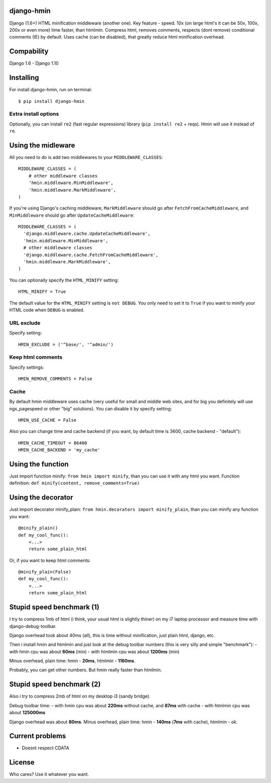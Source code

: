 django-hmin
===========

|Build Status|

Django (1.6+) HTML minification middleware (another one). Key feature -
speed. 10x (on large html's it can be 50x, 100x, 200x or even more) time
faster, than htmlmin. Compress html, removes comments, respects (dont
remove) conditional comments (IE) by default. Uses cache (can be
disabled), that greatly reduce html minification overhead.

Compability
===========

Django 1.6 - Django 1.10

Installing
==========

For install django-hmin, run on terminal:

::

    $ pip install django-hmin

Extra install options
'''''''''''''''''''''

Optionally, you can install ``re2`` (fast regular expressions) library
(``pip install re2`` + reqs). Hmin will use it instead of ``re``.

Using the midleware
===================

All you need to do is add two middlewares to your
``MIDDLEWARE_CLASSES``:

::

    MIDDLEWARE_CLASSES = (
        # other middleware classes
        'hmin.middleware.MinMiddleware',
        'hmin.middleware.MarkMiddleware',
    )

If you're using Django's caching middleware, ``MarkMiddleware`` should
go after ``FetchFromCacheMiddleware``, and ``MinMiddleware`` should go
after ``UpdateCacheMiddleware``:

::

    MIDDLEWARE_CLASSES = (
      'django.middleware.cache.UpdateCacheMiddleware',
      'hmin.middleware.MinMiddleware',
      # other middleware classes
      'django.middleware.cache.FetchFromCacheMiddleware',
      'hmin.middleware.MarkMiddleware',
    )

You can optionally specify the ``HTML_MINIFY`` setting:

::

    HTML_MINIFY = True

The default value for the ``HTML_MINIFY`` setting is ``not DEBUG``. You
only need to set it to ``True`` if you want to minify your HTML code
when ``DEBUG`` is enabled.

URL exclude
'''''''''''

Specify setting:

::

    HMIN_EXCLUDE = ('^base/', '^admin/')

Keep html comments
''''''''''''''''''

Specify settings:

::

    HMIN_REMOVE_COMMENTS = False

Cache
'''''

By default hmin middleware uses cache (very useful for small and middle
web sites, and for big you definitely will use ngx\_pagespeed or other
"big" solutions). You can disable it by specify setting:

::

    HMIN_USE_CACHE = False

Also you can change time and cache backend (if you want, by default time
is 3600, cache backend - "default"):

::

    HMIN_CACHE_TIMEOUT = 86400
    HMIN_CACHE_BACKEND = 'my_cache'

Using the function
==================

Just import function minify: ``from hmin import minify``, than you can
use it with any html you want. Function definition:
``def minify(content, remove_comments=True)``

Using the decorator
===================

Just import decorator minify\_plain:
``from hmin.decorators import minify_plain``, than you can minify any
function you want:

::

    @minify_plain()
    def my_cool_func():
        <...>
        return some_plain_html

Or, if you want to keep html comments:

::

    @minify_plain(False)
    def my_cool_func():
        <...>
        return some_plain_html

Stupid speed benchmark (1)
==========================

I try to compress 1mb of html (i think, your usual html is slightly
thiner) on my i7 laptop processor and measure time with
django-debug-toolbar.

Django overhead took about 40ms (all), this is time without
minification, just plain html, django, etc.

Then i install hmin and htmlmin and just look at the debug toolbar
numbers (this is very silly and simple "benchmark"): - with hmin cpu was
about **60ms** (min) - with htmlmin cpu was about **1200ms** (min)

Minus overhead, plain time: hmin - **20ms**, htmlmin - **1160ms**.

Probably, you can get other numbers. But hmin really faster than
htmlmin.

Stupid speed benchmark (2)
==========================

Also i try to compress 2mb of html on my desktop i3 (sandy bridge).

Debug toolbar time: - with hmin cpu was about **220ms** without cache,
and **87ms** with cache - with htmlmin cpu was about **125000ms**

Django overhead was about **80ms**. Minus overhead, plain time: hmin -
**140ms** (**7ms** with cache), htmlmin - ok.

Current problems
================

-  Doesnt respect CDATA

License
=======

Who cares? Use it whatever you want.

.. |Build Status| image:: https://travis-ci.org/xfenix/django-hmin.svg?branch=master
   :target: https://travis-ci.org/xfenix/django-hmin



